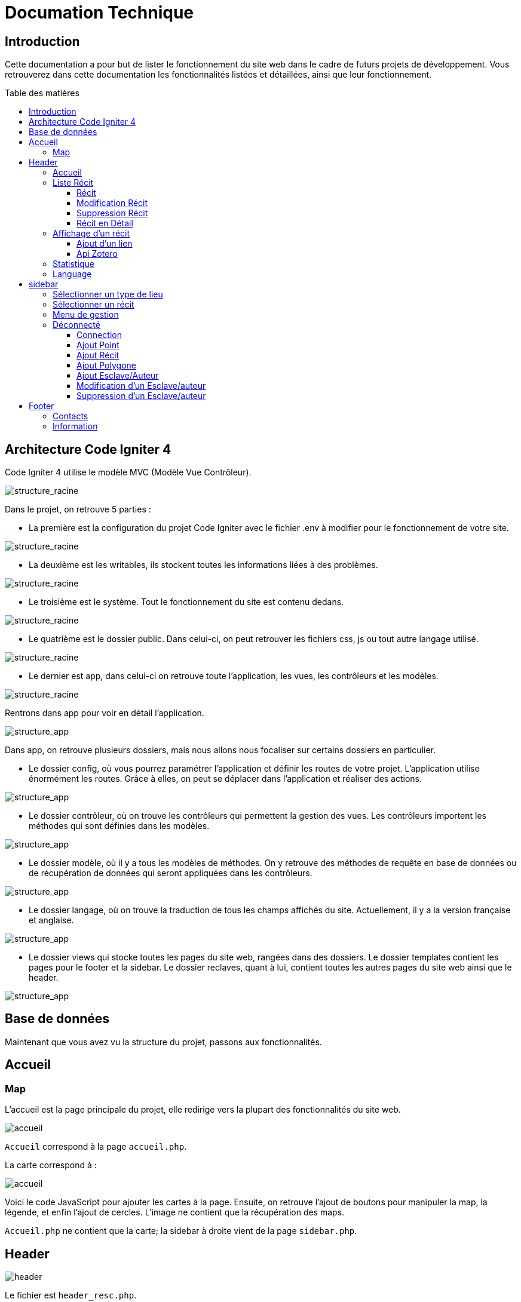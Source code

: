 = Documation Technique
:toc: macro
:toc-title: Table des matières
:toclevels: 3

:hide-uri-scheme: 

== Introduction

Cette documentation a pour but de lister le fonctionnement du site web dans le cadre de futurs projets de développement. Vous retrouverez dans cette documentation les fonctionnalités listées et détaillées, ainsi que leur fonctionnement.

toc::[]

== Architecture Code Igniter 4

Code Igniter 4 utilise le modèle MVC (Modèle Vue Contrôleur).

image::images/Archi_racine.png[structure_racine]

Dans le projet, on retrouve 5 parties :

* La première est la configuration du projet Code Igniter avec le fichier .env à modifier pour le fonctionnement de votre site.

image::images/ArchiRacine1.png[structure_racine]

* La deuxième est les writables, ils stockent toutes les informations liées à des problèmes.

image::images/Archi_racine_2.png[structure_racine]

* Le troisième est le système. Tout le fonctionnement du site est contenu dedans.

image::images/Archi_racine_3.png[structure_racine]

* Le quatrième est le dossier public. Dans celui-ci, on peut retrouver les fichiers css, js ou tout autre langage utilisé.

image::images/Archi_racine_4.png[structure_racine]

* Le dernier est app, dans celui-ci on retrouve toute l'application, les vues, les contrôleurs et les modèles.

image::images/Archi_racine_5.png[structure_racine]

Rentrons dans app pour voir en détail l'application.

image::images/Archi_racine_5.png[structure_app]

Dans app, on retrouve plusieurs dossiers, mais nous allons nous focaliser sur certains dossiers en particulier.

* Le dossier config, où vous pourrez paramétrer l'application et définir les routes de votre projet. L'application utilise énormément les routes. Grâce à elles, on peut se déplacer dans l'application et réaliser des actions.

image::images/Archi_app_1.png[structure_app]

* Le dossier contrôleur, où on trouve les contrôleurs qui permettent la gestion des vues. Les contrôleurs importent les méthodes qui sont définies dans les modèles.

image::images/Archi_app_2.png[structure_app]

* Le dossier modèle, où il y a tous les modèles de méthodes. On y retrouve des méthodes de requête en base de données ou de récupération de données qui seront appliquées dans les contrôleurs.

image::images/Archi_app_3.png[structure_app]

* Le dossier langage, où on trouve la traduction de tous les champs affichés du site. Actuellement, il y a la version française et anglaise.

image::images/Archi_app_4.png[structure_app]

* Le dossier views qui stocke toutes les pages du site web, rangées dans des dossiers. Le dossier templates contient les pages pour le footer et la sidebar. Le dossier reclaves, quant à lui, contient toutes les autres pages du site web ainsi que le header.

image::images/Archi_app_5.png[structure_app]

== Base de données

Maintenant que vous avez vu la structure du projet, passons aux fonctionnalités.

== Accueil

=== Map
L'accueil est la page principale du projet, elle redirige vers la plupart des fonctionnalités du site web.

image::images/accueil.png[accueil]

`Accueil` correspond à la page `accueil.php`.

La carte correspond à :

image::images/accueil_map_code.png[accueil]

Voici le code JavaScript pour ajouter les cartes à la page. Ensuite, on retrouve l'ajout de boutons pour manipuler la map, la légende, et enfin l'ajout de cercles. L'image ne contient que la récupération des maps.

`Accueil.php` ne contient que la carte; la sidebar à droite vient de la page `sidebar.php`.

== Header

image::images/header.png[header]

Le fichier est `header_resc.php`.

image::images/header_code.png[header]

On y retrouve une barre de navigation (`navbar`) avec :

* `Accueil` qui renvoie vers la map en utilisant la route `map`
* La liste des récits avec la route `recit`
* Statistiques avec sa route.

De plus, on y retrouve le code pour définir la langue du site.

image::images/header_code_lang.png[header]

Le script JavaScript est utilisé lorsque le bouton est cliqué, et il va faire une recherche dans le dossier `language`, ici en anglais.

=== Accueil

Quand on clique sur `Accueil` dans le header, voici comment le code va exécuter cette action.

image::images/header_accueil_1.png[lien]

Quand `Accueil` est cliqué, il va chercher la route `map`.

image::images/header_accueil_2.png[route]

La route lui indique qu'il doit exécuter la méthode `index` de la classe `Map` (contrôleur Map).

image::images/header_accueil_3.png[traitement]

Il va importer les méthodes des modèles et les utiliser. Il teste si un des formulaires dans le sidebar est rempli, sinon il va faire l'affichage de base.

image::images/header_accueil_5.png[traitement de base]

Il va exécuter la méthode `getPoints` du modèle `Map`.

image::images/header_accueil_méthode.png[méthode getpoint]

Il va lier la table `tab_recit_v3` et `point` par leur `id_recit` et va retourner toutes les lignes dans `point` qui ont l'attribut `type` égal à `publication`. Les attributs des lignes récupérées par la requête seront égaux à la définition de `allowedFields` au-dessus de la méthode. Si un attribut n'est pas dans `allowedFields`, il ne sera pas récupéré.

image::images/header_accueil_4.png[return]

Puis il va retourner les vues pour les afficher.

=== Liste Récit

Lorsque l'on clique sur `Liste des récits`, 

il va chercher la route `recit`.

image::images/header_recit_1.png[lien]

La route lui indique qu'il doit utiliser la méthode `index` du contrôleur `Recits`.

image::images/header_recit_2.png[route]

La méthode effectue tout d'abord des requêtes pour connaître l'ordre de tri des récits.

image::images/header_recit_3.png[méthode]

Ensuite, elle effectue des requêtes pour rechercher les récits dans `tab_recit_v3`.

image::images/header_recit_5.png[méthode]

image::images/header_recit_4.png[méthode]

Et enfin, elle retourne les vues pour les afficher (`recits.php`).

image::images/header_recit_6.png[liste recit]

Le tableau affiche les récits, avec pour chaque ligne, un lien vers le récit en détail, ainsi que des possibilités de modification et de suppression des récits depuis la liste.

==== Récit

==== Modification Récit

image::images/header_recit_modif_1.png[lien]

Chaque ligne `modifier` a pour lien `modif_recit` suivi des informations sur le récit sélectionné.

image::images/header_recit_modif_2.png[route]

La route appelle la méthode `modif` du contrôleur `Modif`.

image::images/header_recit_modif_3.png[méthode]

La méthode récupère toutes les informations des récits, puis affiche la page de modification du récit avec un formulaire pour chaque champ.

image::images/header_recit_modif_4.png[affichage]

Elle va remplir les champs en parcourant les résultats de la méthode lorsque l'id du récit est égal à l'id du récit venant de l'URL.

Une fois cela fait, dès que l'on valide le formulaire, celui-ci utilise la route `Modif/ModifPoly_Recit`.

image::images/header_recit_modif_5.png[route]

La route renvoie vers la méthode `ModifPoly_Recit` du contrôleur `Modif`.

image::images/header_recit_modif_6.png[méthode]

La méthode va récupérer tous les champs du formulaire.

image::images/header_recit_modif_7.png[méthode]

Puis effectuer les traitements dans la base de données. Elle va modifier le récit avec les informations, supprimer les lignes dans `recit_poly` qui sont égales à l'id du récit, puis réinsérer dans la base de données les liaisons entre les polygones et les récits. Elle affichera ensuite la liste des récits.

==== Suppression Récit

image::images/header_recit_suppr_1.png[code]

Lors du clic sur le lien il va cherché la route "Suppr/SupprRecit" et demandé  avec une pop up une confirmation de la volonter de supprimer le récit.

image::images/header_recit_suppr_2.png[route]

la route va appeller la méthode SupprRecit du controlleur Suppr(Suppr.php)

image::images/header_recit_suppr_3.png[méthode]

La méthode va supprimer tout les points liées au récit ainsi que le récit et les liaisons être les récits et les polygones. Puis va afficher la liste des récits.

==== Récit en Détail

image::images/header_recit_recit_1.png[listeRecit]

Lors que l'on clique sur un récit dans la liste, le formulaire appel la route recits/ + l'id du récit

image::images/header_recit_recit_2.png[route]

La route appel la méthode view  du Controlleur Recits

image::images/header_recit_recit_3.png[méthode1]

La méthode récupère les infomations du récit sélectionnée dans les paramètre puis fait une recherche de toute les informations liée au récit en paramètre.Puis le champ "historiographie" est récupérer a pars pour être modifier.

Et enfin, on définis un pattern () et on recupère tout les occurences au lieu y a des paranthèses.

image::images/header_recit_recit_4.png[méthode2]

Pour chaque occurence des paranthèse on va diviser le texte avec comme séparateur la virgule. est l'affecté a $segments.

Si le segments a trois éléments, cela veux dire que dans la paranthèse on retrouve (Auteur,Titre raccourci, page). Puis on veut récupérer chaque élément et on vas générer un string qui appel la fonction javascript permétant de écupérer les infos de Zotero.

image::images/header_recit_recit_5.png[méthode5]

Si le nombre d'éléments est égale a 2, cela veux dire que il y a le (Titre,page).Mais le principe reste le même.

image::images/header_recit_recit_6.png[méthode6]

Si le nobre d'élement dans la paranthèse est égale a 1,cela ve dire que c'est un lien est donc on va récupérer les liens stocker dans la table Link. Si le lien existe il vas modifier les pour mettre le lien.Sinon il ne change rien.

image::images/header_recit_recit_7.png[méthode7]

Puis il affiche la page view avec les informations du récit.

=== Affichage d'un récit

Dans la page on retrouve toute les informations liée au récit sélectionnée.

==== Ajout d'un lien

Mais on trouve aussi la possibilité de modifier et supprimer le récit depusi cette page.Mais le principale est une possiblité d'ajouté des liens dans la bd.

image::images/header_recit_view_1.png[lien]

Lors du clique sur le lien, la route appel "/ajout link"

image::images/header_recit_view_24.png[route]

La route appel la méthode ajout_link du controlleur Ajout.

image::images/header_recit_view_3.png[méthode]

La méthode s'occupe juste de d'afficher la page d'ajout.

image::images/header_recit_view_4.png[page]

Sur cette page on retrouve deux formualires.Le premier est juste un formulaire avec 2 champs, un pour le nom du lien et un autre pour le lien.

image::images/header_recit_view_5.png[js]

Quand on clique sur ajouter, le script java script s'occupe d'ajouté les information du 1er formulaire dans le tableau du deuxième.Cela permet d'ajouter plusieurs lie nen même temps.

image::images/header_recit_view_6.png[page]

LE 2ème formulaire sert a stocker et afficher les liens à ajouter.Quand on clique sur validé du formualaire, il appel la route "Ajout/InsertLink"

image::images/header_recit_view_7.png[route]

La route renvoie vers la méthode InsertLink du controlleur Ajout

image::images/header_recit_view_8.png[méthode]

La méthode vas inséret dans la table link les liens créé.

==== Api Zotero

image::images/header_recit_api_1.png[affichage]

L'api Zotero sera utilisé que dans la partie commentaire.

image::images/header_recit_api_2.png[js1]

Quand on clique sur un lien dasn cette partie il appel la méthode afficherPopup dans le but d'afficher des information détailler de la source.

Pour cela on trouve l'api avec la clé est l'userid mais aussi un notification en haut a droite de l'écrans pour informer l'utilisateur que la recherche est en cour.

image::images/header_recit_api_3.png[js2]

La fonction démare avec start et query a 0 et appel la méthode recursivesearch avec ces paramètres.

image::images/header_recit_api_4.png[js3]

la fonction quand a elle va appeller la fonction makesearchRequest aevc les paramètre quel a reçu. Puis a chaque résultat de cette fonction, elel va testé si la demande a était trouvé ou si il reste des éléments a recherché dasn l'api.Si il en reste, elle se rapelle avec les début de la recherche +25 éléments.Dans le cas ou il n'y a plus d'élément ou il a était trouvé elle appel la fonction checkdata.

image::images/header_recit_api_5.png[js4]

Cette fonction fait une requete de 25 éléments définis par la limit dans url de l'api et comment au x ème élments définis par le start reçu.Si il trouve l'élément il va modifier la variable found a true ce qui va stopper les requetes et faire l'affichage.

image::images/header_recit_api_6.png[js5]

Quand checkData est appellé il remplis les champs par le résultat récupérer.

image::images/header_recit_api_7.png[js6]

Puis si le titre est définis il affiche un popup avec les informations de la sources et retire la notification de recherche.Mais si le titr en'ets pas définis il fait une popup avec information non trouvé.

=== Statistique

Quand on clique sur statistique, on utilise la route.

image::images/header_stat_1.png[lien]

Cette route nous renvoie sur la méthode statistiques du controlleur Admin.

image::images/header_stat_2.png[route]

Le controlleur va retourner les vues dans resclaves, statistique.php ainsi que le header.

image::images/header_stat_3.png[methode]

=== Language

en haut a droite du site web, il est possible de changé la langue du site.Quand on choisit un langue le code fait des requêtes pour remplacé tout les champ ou un retrouve "lang()".

image::images/header_lang_1.png[code_trad]

Pour cela il va cherché dans le fichier headergeo.php et il va chercher la ligne nav_bar.home ou nav_bar.list_narrative

image::images/header_lang_2.png[trad]

Il existe la meme chose pour le français.Cela permet d'avoir une traduction rapide et précise.

== sidebar

image::images/sidebar.png[sidebar]

Dans le sidebar on peut trouver plusieur fonctionnalités:

=== Sélectionner un type de lieu

le premier menu déroulant ou on peut rechercher par type de lieu permet d'afficher tout les points du type demandé.

image::images/sidebar_formpoint_1.png[form]

On peut voir le formulaire avec plein de if.Cela permet de definir le type de point recherché.Puis la route et définie dans le action du formulaire est non dans le bouton submit mais le principe reste le même.

image:images/sidebar_formpoint_2.png[route]

la route nous indique que l'on va utilisé la méthode index de la class Map comme quand si on voulais revenir a la carte.

image:images/sidebar_formpoint_3.png[méthode]

Sauf que cette fois ci on pas aps utilisé la dernière clause du if mais la clause ou select_place  est définis.notre formulaire va définir select_place avec un valeur ce qui voudras dire que on aa utilisé le formulaire.Suite a cela le code pas retourné les vues définis aevc comme information dans data. Les points qui sont du type choisie ainsi que les territoires a affiché sur la carte.

=== Sélectionner un récit

Le deuxième menu déroulant est un menu ou on peut choisir quel récit on veux afficher sur la carte.

image::images/sidebar_formrecit_1.png[form]

La route nous renvoie sur la méthode index du controlleur Map

image::images/sidebar_formrecit_2.png[route]

Et cette fois ci, on vas utiliser le premier if de la méthode car le formulaire a définis select_recit.

image::images/sidebar_formrecit_3.png[méthode]

La méthode vas retourner les vues demandé avec toute les informations liée a un récit.

=== Menu de gestion

Dans le menu de gestion il y a deux groupe de lien :

image::images/sidebar_gestionmenu.png[code]

Le premier groupe qui s'affiche que s'y l'utilisateur est connecté et une deuxième ou il affiche soit deconnection quand on est connecté ou connxion quand t'on ne les pas.

=== Déconnecté
Commençons par le début et donc quand on arrive sur le site web,l'utilisateur est déconnecté.

==== Connection

Pour se connecter, il faut cliquer sur le bouton suivant :

image::images/sidebar_gestionmenu_con_1.png[code]

Comme l'utilisateur n'est pas connecté, il utilisera la route `/connexion` :

image::images/sidebar_gestionmenu_con_2.png[code]

Cette route renvoie vers la méthode `showconnexion` du contrôleur `Admin` :

image::images/sidebar_gestionmenu_con_3.png[code]

La méthode renvoie la vue de connexion (`connexion.php`).

Sur la page de connexion, on peut remplir deux champs du formulaire (`username`, `password`) :

image::images/sidebar_gestionmenu_con_4.png[connexion]

Le formulaire enverra les données en utilisant sa route `/Admin/login` :

image::images/sidebar_gestionmenu_con_5.png[route]

Cette route mènera à la méthode `login` du contrôleur `Admin` :

image::images/sidebar_gestionmenu_con_6.png[connexion]

La méthode récupérera les champs du formulaire, hashera le mot de passe, et le comparera au mot de passe reçu dans la requête en utilisant

==== Ajout Point 

==== Ajout Récit

==== Ajout Polygone

==== Ajout Esclave/Auteur 

==== Modification d'un Esclave/auteur

==== Suppression d'un Esclave/auteur

== Footer

image::images/footer_1.png[footer]

Dans le footer, on retrouve deux fonctionnalités : le contact avec la possibilité d'envoyer un mail à l'adresse mail du site et une page avec des informations et remerciements.

image::images/footer_code_1.png[code]

=== Contacts

Dans la route, on appelle la méthode `contact` du contrôleur `Map`.

image::images/footer_contact_2.png[route]

Cette méthode retourne la page `contact`.

image::images/footer_contact_3.png[méthode]

Dans cette page, on retrouve un formulaire où l'on peut remplir les informations à transmettre dans le mail.

image::images/footer_contact_4.png[formulaire]

Mais on trouve aussi du JavaScript pour faire l'envoi du mail.

image::images/footer_contact_5.png[service_id]

Le premier bloc définit le service à utiliser par son identifiant.

image::images/footer_contact_8.png[service]

Et le deuxième bloc contient l'envoi du mail avec le template à utiliser. Le template permet de pré-structurer le mail avec les informations fournies dans le mail.

image::images/footer_contact_6.png[envoi]

image::images/footer_contact_7.png[template]

=== Information

Pour les informations du site web :

image::images/footer_about_2.png[route]

Le lien renvoie vers la méthode `about` du contrôleur `Map`.

image::images/footer_about_3.png[méthode]

La page contient juste des informations et des remerciements.
